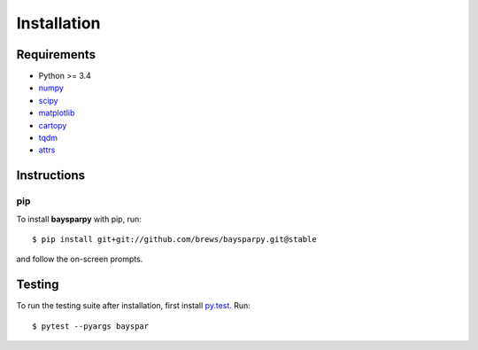 .. _installing:

############
Installation
############


Requirements
------------

- Python >= 3.4
- `numpy <http://www.numpy.org/>`_
- `scipy <https://www.scipy.org/>`_
- `matplotlib <https://matplotlib.org/>`_
- `cartopy <http://scitools.org.uk/cartopy/>`_
- `tqdm <https://pypi.python.org/pypi/tqdm>`_
- `attrs <http://www.attrs.org>`_


Instructions
------------

pip
~~~

To install **baysparpy** with pip, run::

    $ pip install git+git://github.com/brews/baysparpy.git@stable

and follow the on-screen prompts.

Testing
-------

To run the testing suite after installation, first install `py.test <https://docs.pytest.org/en/latest/>`_. Run::

    $ pytest --pyargs bayspar

